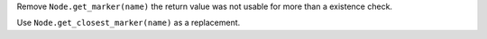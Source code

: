 Remove ``Node.get_marker(name)`` the return value was not usable for more than a existence check.

Use ``Node.get_closest_marker(name)`` as a replacement.
